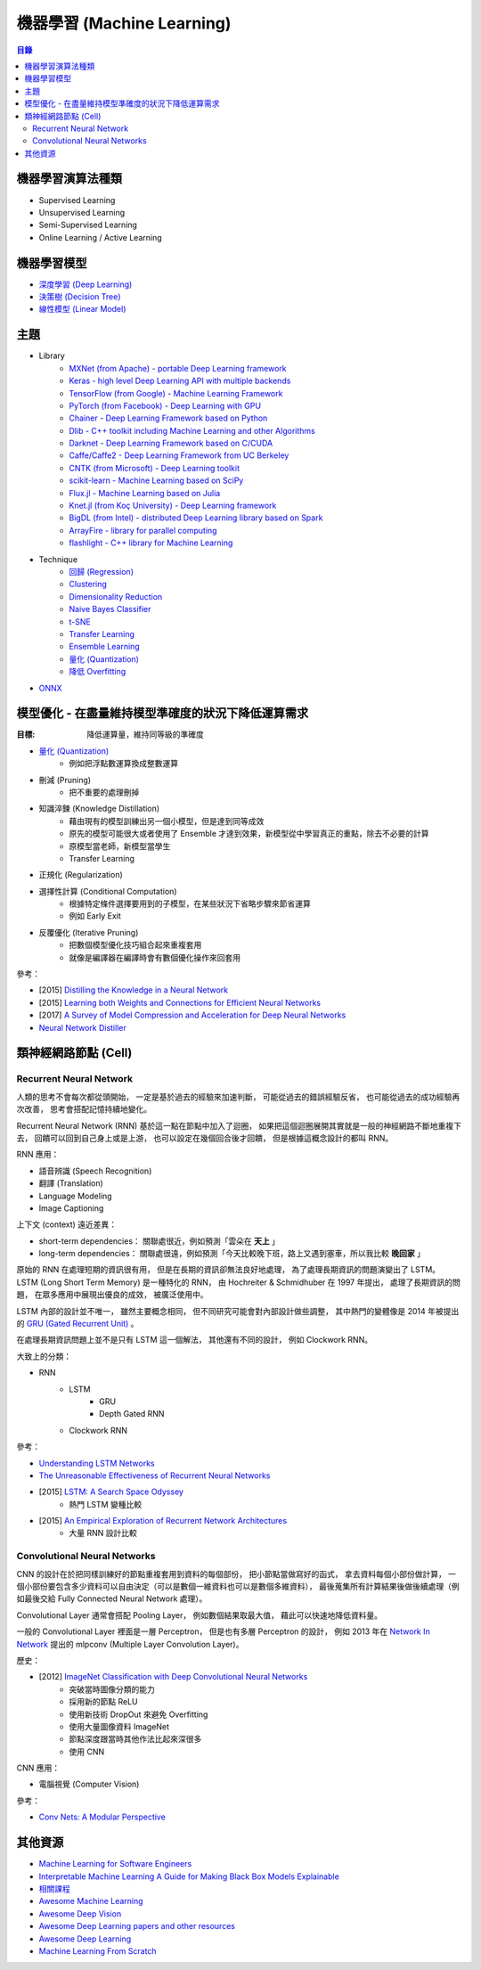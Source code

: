 ========================================
機器學習 (Machine Learning)
========================================


.. contents:: 目錄


機器學習演算法種類
========================================

* Supervised Learning
* Unsupervised Learning
* Semi-Supervised Learning
* Online Learning / Active Learning



機器學習模型
========================================

* `深度學習 (Deep Learning) <deep-learning>`_
* `決策樹 (Decision Tree) <decision-tree>`_
* `線性模型 (Linear Model) <linear-model>`_



主題
========================================

* Library
    - `MXNet (from Apache) - portable Deep Learning framework <https://github.com/apache/incubator-mxnet>`_
    - `Keras - high level Deep Learning API with multiple backends <library/keras.rst>`_
    - `TensorFlow (from Google) - Machine Learning Framework <library/tensorflow.rst>`_
    - `PyTorch (from Facebook) - Deep Learning with GPU <https://github.com/pytorch/pytorch>`_
    - `Chainer - Deep Learning Framework based on Python <library/chainer.rst>`_
    - `Dlib - C++ toolkit including Machine Learning and other Algorithms <library/dlib.rst>`_
    - `Darknet - Deep Learning Framework based on C/CUDA <library/darknet.rst>`_
    - `Caffe/Caffe2 - Deep Learning Framework from UC Berkeley <https://github.com/BVLC/caffe>`_
    - `CNTK (from Microsoft) - Deep Learning toolkit <https://github.com/Microsoft/CNTK>`_
    - `scikit-learn - Machine Learning based on SciPy <https://github.com/scikit-learn/scikit-learn>`_
    - `Flux.jl - Machine Learning based on Julia <https://github.com/FluxML/Flux.jl>`_
    - `Knet.jl (from Koç University) - Deep Learning framework <https://github.com/denizyuret/Knet.jl>`_
    - `BigDL (from Intel) - distributed Deep Learning library based on Spark <https://github.com/intel-analytics/BigDL>`_
    - `ArrayFire - library for parallel computing <https://github.com/arrayfire/arrayfire>`_
    - `flashlight - C++ library for Machine Learning <https://fl.readthedocs.io/en/latest/index.html>`_

* Technique
    - `回歸 (Regression) <technique/regression.rst>`_
    - `Clustering <clustering.rst>`_
    - `Dimensionality Reduction <dimensionality-reduction.rst>`_
    - `Naive Bayes Classifier <naive-bayes-classifier.rst>`_
    - `t-SNE <t-SNE.rst>`_
    - `Transfer Learning <technique/transfer-learning.rst>`_
    - `Ensemble Learning <technique/ensemble.rst>`_
    - `量化 (Quantization) <technique/quantization.rst>`_
    - `降低 Overfitting <technique/reduce-overfitting.rst>`_


* `ONNX <onnx.rst>`_



模型優化 - 在盡量維持模型準確度的狀況下降低運算需求
===================================================

:目標: 降低運算量，維持同等級的準確度


* `量化 (Quantization) <technique/quantization.rst>`_
    - 例如把浮點數運算換成整數運算
* 刪減 (Pruning)
    - 把不重要的處理刪掉
* 知識淬鍊 (Knowledge Distillation)
    - 藉由現有的模型訓練出另一個小模型，但是達到同等成效
    - 原先的模型可能很大或者使用了 Ensemble 才達到效果，新模型從中學習真正的重點，除去不必要的計算
    - 原模型當老師，新模型當學生
    - Transfer Learning
* 正規化 (Regularization)
* 選擇性計算 (Conditional Computation)
    - 根據特定條件選擇要用到的子模型，在某些狀況下省略步驟來節省運算
    - 例如 Early Exit
* 反覆優化 (Iterative Pruning)
    - 把數個模型優化技巧組合起來重複套用
    - 就像是編譯器在編譯時會有數個優化操作來回套用


參考：

* [2015] `Distilling the Knowledge in a Neural Network <https://arxiv.org/abs/1503.02531>`_
* [2015] `Learning both Weights and Connections for Efficient Neural Networks <https://arxiv.org/abs/1506.02626>`_
* [2017] `A Survey of Model Compression and Acceleration for Deep Neural Networks <https://arxiv.org/abs/1710.09282>`_
* `Neural Network Distiller <https://nervanasystems.github.io/distiller/index.html>`_



類神經網路節點 (Cell)
========================================

Recurrent Neural Network
------------------------------

人類的思考不會每次都從頭開始，
一定是基於過去的經驗來加速判斷，
可能從過去的錯誤經驗反省，
也可能從過去的成功經驗再次改善，
思考會搭配記憶持續地變化。

Recurrent Neural Network (RNN) 基於這一點在節點中加入了迴圈，
如果把這個迴圈展開其實就是一般的神經網路不斷地重複下去，
回饋可以回到自己身上或是上游，
也可以設定在幾個回合後才回饋，
但是根據這概念設計的都叫 RNN。


RNN 應用：

* 語音辨識 (Speech Recognition)
* 翻譯 (Translation)
* Language Modeling
* Image Captioning


上下文 (context) 遠近差異：

* short-term dependencies： 關聯處很近，例如預測「雲朵在 **天上** 」
* long-term dependencies： 關聯處很遠，例如預測「今天比較晚下班，路上又遇到塞車，所以我比較 **晚回家** 」


原始的 RNN 在處理短期的資訊很有用，
但是在長期的資訊卻無法良好地處理，
為了處理長期資訊的問題演變出了 LSTM。
LSTM (Long Short Term Memory) 是一種特化的 RNN，
由 Hochreiter & Schmidhuber 在 1997 年提出，
處理了長期資訊的問題，
在眾多應用中展現出優良的成效，
被廣泛使用中。

LSTM 內部的設計並不唯一，
雖然主要概念相同，
但不同研究可能會對內部設計做些調整，
其中熱門的變體像是 2014 年被提出的 `GRU (Gated Recurrent Unit) <https://arxiv.org/abs/1406.1078>`_ 。

在處理長期資訊問題上並不是只有 LSTM 這一個解法，
其他還有不同的設計，
例如 Clockwork RNN。


大致上的分類：

* RNN
    - LSTM
        + GRU
        + Depth Gated RNN
    - Clockwork RNN


參考：

* `Understanding LSTM Networks <https://colah.github.io/posts/2015-08-Understanding-LSTMs/>`_
* `The Unreasonable Effectiveness of Recurrent Neural Networks <https://karpathy.github.io/2015/05/21/rnn-effectiveness/>`_
* [2015] `LSTM: A Search Space Odyssey <https://arxiv.org/abs/1503.04069>`_
    - 熱門 LSTM 變種比較
* [2015] `An Empirical Exploration of Recurrent Network Architectures <http://proceedings.mlr.press/v37/jozefowicz15.pdf>`_
    - 大量 RNN 設計比較


Convolutional Neural Networks
------------------------------

CNN 的設計在於把同樣訓練好的節點重複套用到資料的每個部份，
把小節點當做寫好的函式，
拿去資料每個小部份做計算，
一個小部份要包含多少資料可以自由決定（可以是數個一維資料也可以是數個多維資料），
最後蒐集所有計算結果後做後續處理（例如最後交給 Fully Connected Neural Network 處理）。

Convolutional Layer 通常會搭配 Pooling Layer，
例如數個結果取最大值，
藉此可以快速地降低資料量。

一般的 Convolutional Layer 裡面是一層 Perceptron，
但是也有多層 Perceptron 的設計，
例如 2013 年在 `Network In Network <https://arxiv.org/abs/1312.4400>`_ 提出的
mlpconv (Multiple Layer Convolution Layer)。


歷史：

* [2012] `ImageNet Classification with Deep Convolutional Neural Networks <https://www.cs.toronto.edu/~fritz/absps/imagenet.pdf>`_
    - 突破當時圖像分類的能力
    - 採用新的節點 ReLU
    - 使用新技術 DropOut 來避免 Overfitting
    - 使用大量圖像資料 ImageNet
    - 節點深度跟當時其他作法比起來深很多
    - 使用 CNN


CNN 應用：

* 電腦視覺 (Computer Vision)



參考：

* `Conv Nets: A Modular Perspective <https://colah.github.io/posts/2014-07-Conv-Nets-Modular/>`_



其他資源
========================================

* `Machine Learning for Software Engineers <https://github.com/ZuzooVn/machine-learning-for-software-engineers>`_
* `Interpretable Machine Learning A Guide for Making Black Box Models Explainable <https://christophm.github.io/interpretable-ml-book/>`_
* `相關課程 <course.rst>`_
* `Awesome Machine Learning <https://github.com/josephmisiti/awesome-machine-learning>`_
* `Awesome Deep Vision <https://github.com/kjw0612/awesome-deep-vision>`_
* `Awesome Deep Learning papers and other resources <https://github.com/endymecy/awesome-deeplearning-resources>`_
* `Awesome Deep Learning <https://github.com/ChristosChristofidis/awesome-deep-learning>`_
* `Machine Learning From Scratch <https://github.com/eriklindernoren/ML-From-Scratch>`_
